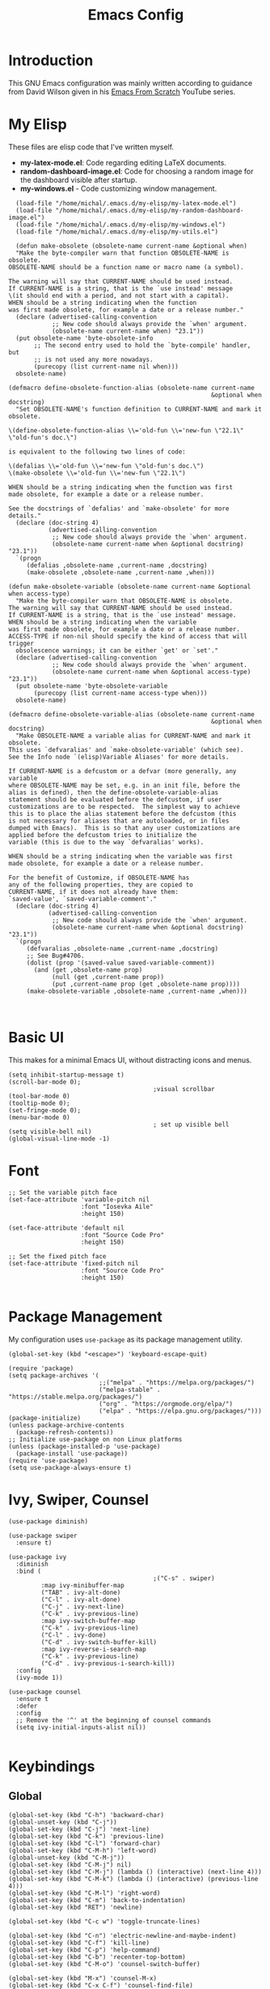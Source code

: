 #+TITLE: Emacs Config
#+PROPERTY: header-args :tangle "~/.emacs.d/init.el"
* Introduction

This GNU Emacs configuration was mainly written according to guidance from David Wilson given in
his [[https://www.youtube.com/watch?v=74zOY-vgkyw&list=PLEoMzSkcN8oPH1au7H6B7bBJ4ZO7BXjSZ&index=1][Emacs From Scratch]] YouTube series.
* My Elisp
These files are elisp code that I've written myself.
- *my-latex-mode.el*: Code regarding editing LaTeX documents.
- *random-dashboard-image.el*: Code for choosing a random image for the dashboard visible after startup.
- *my-windows.el* - Code customizing window management.
#+BEGIN_SRC elisp
    (load-file "/home/michal/.emacs.d/my-elisp/my-latex-mode.el")
    (load-file "/home/michal/.emacs.d/my-elisp/my-random-dashboard-image.el")
    (load-file "/home/michal/.emacs.d/my-elisp/my-windows.el")
    (load-file "/home/michal/.emacs.d/my-elisp/my-utils.el")

    (defun make-obsolete (obsolete-name current-name &optional when)
    "Make the byte-compiler warn that function OBSOLETE-NAME is obsolete.
  OBSOLETE-NAME should be a function name or macro name (a symbol).

  The warning will say that CURRENT-NAME should be used instead.
  If CURRENT-NAME is a string, that is the `use instead' message
  \(it should end with a period, and not start with a capital).
  WHEN should be a string indicating when the function
  was first made obsolete, for example a date or a release number."
    (declare (advertised-calling-convention
              ;; New code should always provide the `when' argument.
              (obsolete-name current-name when) "23.1"))
    (put obsolete-name 'byte-obsolete-info
         ;; The second entry used to hold the `byte-compile' handler, but
         ;; is not used any more nowadays.
         (purecopy (list current-name nil when)))
    obsolete-name)

  (defmacro define-obsolete-function-alias (obsolete-name current-name
                                                          &optional when docstring)
    "Set OBSOLETE-NAME's function definition to CURRENT-NAME and mark it obsolete.

  \(define-obsolete-function-alias \\='old-fun \\='new-fun \"22.1\" \"old-fun's doc.\")

  is equivalent to the following two lines of code:

  \(defalias \\='old-fun \\='new-fun \"old-fun's doc.\")
  \(make-obsolete \\='old-fun \\='new-fun \"22.1\")

  WHEN should be a string indicating when the function was first
  made obsolete, for example a date or a release number.

  See the docstrings of `defalias' and `make-obsolete' for more details."
    (declare (doc-string 4)
             (advertised-calling-convention
              ;; New code should always provide the `when' argument.
              (obsolete-name current-name when &optional docstring) "23.1"))
    `(progn
       (defalias ,obsolete-name ,current-name ,docstring)
       (make-obsolete ,obsolete-name ,current-name ,when)))

  (defun make-obsolete-variable (obsolete-name current-name &optional when access-type)
    "Make the byte-compiler warn that OBSOLETE-NAME is obsolete.
  The warning will say that CURRENT-NAME should be used instead.
  If CURRENT-NAME is a string, that is the `use instead' message.
  WHEN should be a string indicating when the variable
  was first made obsolete, for example a date or a release number.
  ACCESS-TYPE if non-nil should specify the kind of access that will trigger
    obsolescence warnings; it can be either `get' or `set'."
    (declare (advertised-calling-convention
              ;; New code should always provide the `when' argument.
              (obsolete-name current-name when &optional access-type) "23.1"))
    (put obsolete-name 'byte-obsolete-variable
         (purecopy (list current-name access-type when)))
    obsolete-name)

  (defmacro define-obsolete-variable-alias (obsolete-name current-name
                                                          &optional when docstring)
    "Make OBSOLETE-NAME a variable alias for CURRENT-NAME and mark it obsolete.
  This uses `defvaralias' and `make-obsolete-variable' (which see).
  See the Info node `(elisp)Variable Aliases' for more details.

  If CURRENT-NAME is a defcustom or a defvar (more generally, any variable
  where OBSOLETE-NAME may be set, e.g. in an init file, before the
  alias is defined), then the define-obsolete-variable-alias
  statement should be evaluated before the defcustom, if user
  customizations are to be respected.  The simplest way to achieve
  this is to place the alias statement before the defcustom (this
  is not necessary for aliases that are autoloaded, or in files
  dumped with Emacs).  This is so that any user customizations are
  applied before the defcustom tries to initialize the
  variable (this is due to the way `defvaralias' works).

  WHEN should be a string indicating when the variable was first
  made obsolete, for example a date or a release number.

  For the benefit of Customize, if OBSOLETE-NAME has
  any of the following properties, they are copied to
  CURRENT-NAME, if it does not already have them:
  `saved-value', `saved-variable-comment'."
    (declare (doc-string 4)
             (advertised-calling-convention
              ;; New code should always provide the `when' argument.
              (obsolete-name current-name when &optional docstring) "23.1"))
    `(progn
       (defvaralias ,obsolete-name ,current-name ,docstring)
       ;; See Bug#4706.
       (dolist (prop '(saved-value saved-variable-comment))
         (and (get ,obsolete-name prop)
              (null (get ,current-name prop))
              (put ,current-name prop (get ,obsolete-name prop))))
       (make-obsolete-variable ,obsolete-name ,current-name ,when)))


#+END_SRC

* Basic UI
This makes for a minimal Emacs UI, without distracting icons and menus.
#+BEGIN_SRC elisp
  (setq inhibit-startup-message t)
  (scroll-bar-mode 0);
                                          ;visual scrollbar
  (tool-bar-mode 0)
  (tooltip-mode 0);
  (set-fringe-mode 0);
  (menu-bar-mode 0)
                                          ; set up visible bell
  (setq visible-bell nil)
  (global-visual-line-mode -1)
#+END_SRC

* Font
#+BEGIN_SRC elisp
  ;; Set the variable pitch face
  (set-face-attribute 'variable-pitch nil
                      :font "Iosevka Aile"
                      :height 150)

  (set-face-attribute 'default nil
                      :font "Source Code Pro"
                      :height 150)

  ;; Set the fixed pitch face
  (set-face-attribute 'fixed-pitch nil
                      :font "Source Code Pro"
                      :height 150)

#+END_SRC

* Package Management
My configuration uses src_elisp{use-package} as its package management utility.
#+BEGIN_SRC elisp
  (global-set-key (kbd "<escape>") 'keyboard-escape-quit)

  (require 'package)
  (setq package-archives '(
                           ;;("melpa" . "https://melpa.org/packages/")
                           ("melpa-stable" . "https://stable.melpa.org/packages/")
                           ("org" . "https://orgmode.org/elpa/")
                           ("elpa" . "https://elpa.gnu.org/packages/")))
  (package-initialize)
  (unless package-archive-contents
    (package-refresh-contents))
  ;; Initialize use-package on non Linux platforms
  (unless (package-installed-p 'use-package)
    (package-install 'use-package))
  (require 'use-package)
  (setq use-package-always-ensure t)
#+END_SRC

* Ivy, Swiper, Counsel
#+BEGIN_SRC elisp
  (use-package diminish)

  (use-package swiper
    :ensure t)

  (use-package ivy
    :diminish
    :bind (
                                          ;("C-s" . swiper)
           :map ivy-minibuffer-map
           ("TAB" . ivy-alt-done)
           ("C-l" . ivy-alt-done)
           ("C-j" . ivy-next-line)
           ("C-k" . ivy-previous-line)
           :map ivy-switch-buffer-map
           ("C-k" . ivy-previous-line)
           ("C-l" . ivy-done)
           ("C-d" . ivy-switch-buffer-kill)
           :map ivy-reverse-i-search-map
           ("C-k" . ivy-previous-line)
           ("C-d" . ivy-previous-i-search-kill))
    :config
    (ivy-mode 1))

  (use-package counsel
    :ensure t
    :defer
    :config
    ;; Remove the '^' at the beginning of counsel commands
    (setq ivy-initial-inputs-alist nil))

#+END_SRC

* Keybindings
** Global
#+BEGIN_SRC elisp
  (global-set-key (kbd "C-h") 'backward-char)
  (global-unset-key (kbd "C-j"))
  (global-set-key (kbd "C-j") 'next-line)
  (global-set-key (kbd "C-k") 'previous-line)
  (global-set-key (kbd "C-l") 'forward-char)
  (global-set-key (kbd "C-M-h") 'left-word)
  (global-unset-key (kbd "C-M-j"))
  (global-set-key (kbd "C-M-j") nil)
  (global-set-key (kbd "C-M-j") (lambda () (interactive) (next-line 4)))
  (global-set-key (kbd "C-M-k") (lambda () (interactive) (previous-line 4)))
  (global-set-key (kbd "C-M-l") 'right-word)
  (global-set-key (kbd "C-m") 'back-to-indentation)
  (global-set-key (kbd "RET") 'newline)

  (global-set-key (kbd "C-c w") 'toggle-truncate-lines)

  (global-set-key (kbd "C-n") 'electric-newline-and-maybe-indent)
  (global-set-key (kbd "C-f") 'kill-line)
  (global-set-key (kbd "C-p") 'help-command)
  (global-set-key (kbd "C-b") 'recenter-top-bottom)
  (global-set-key (kbd "C-M-o") 'counsel-switch-buffer)

  (global-set-key (kbd "M-x") 'counsel-M-x)
  (global-set-key (kbd "C-x C-f") 'counsel-find-file)
  (global-set-key (kbd "M-y") 'counsel-yank-pop)
  (global-set-key (kbd "<f1> f") 'counsel-describe-function)
  (global-set-key (kbd "<f1> v") 'counsel-describe-variable)
  (global-set-key (kbd "<f1> l") 'counsel-find-library)
  (global-set-key (kbd "<f2> i") 'counsel-info-lookup-symbol)
  (global-set-key (kbd "<f2> u") 'counsel-unicode-char)
  (global-set-key (kbd "<f2> j") 'counsel-set-variable)
  (global-set-key (kbd "C-x b") 'ivy-switch-buffer)
  (global-set-key (kbd "C-c v") 'ivy-push-view)
  (global-set-key (kbd "C-c V") 'ivy-pop-view)
  (global-set-key (kbd "C-c c") 'counsel-compile)
  (global-set-key (kbd "C-c g") 'counsel-git)
  (global-set-key (kbd "C-c j") 'counsel-git-grep)
  (global-set-key (kbd "C-c L") 'counsel-git-log)
  (global-set-key (kbd "C-c k") 'counsel-rg)
  (global-set-key (kbd "C-c m") 'counsel-linux-app)
  (global-set-key (kbd "C-c f") 'counsel-fzf)
  (global-set-key (kbd "C-x l") 'counsel-locate)
  (global-set-key (kbd "C-c J") 'counsel-file-jump)
  (global-set-key (kbd "C-S-o") 'counsel-rhythmbox)
  (global-set-key (kbd "C-c C-r") 'ivy-resume)
  (global-set-key (kbd "C-c b") 'counsel-bookmark)
  (global-set-key (kbd "C-c d") 'counsel-descbinds)
  (global-set-key (kbd "C-c o") 'counsel-outline)
  (global-set-key (kbd "C-c t") 'counsel-load-theme)
  (global-set-key (kbd "C-c F") 'counsel-org-file)

  (global-set-key (kbd "C-t") 'goto-line-preview)

  (global-set-key (kbd "M-<up>") 'move-dup-move-lines-up)
  (global-set-key (kbd "M-<down>") 'move-dup-move-lines-down)
  (global-set-key (kbd "C-M-<up>") 'move-dup-duplicate-up)
  (global-set-key (kbd "C-M-<down>") 'move-dup-duplicate-down)

  (global-set-key (kbd "C-S-c C-S-c") 'mc/edit-lines)
  (global-set-key (kbd "C-.") 'mc/mark-next-like-this)
  (global-set-key (kbd "C-,") 'mc/mark-previous-like-this)
  (global-set-key (kbd "C-c C-,") 'mc/mark-all-like-this)

  (global-set-key (kbd "<escape>") 'keyboard-escape-quit)

  (global-unset-key (kbd "<right>"))
  (global-unset-key (kbd "<left>"))
  (global-unset-key (kbd "<up>"))
  (global-unset-key (kbd "<down>"))
#+END_SRC

** My Elisp
#+BEGIN_SRC elisp
  (global-set-key (kbd "C-x K") 'mm/kill-everything)
  (global-set-key (kbd "M-RET") 'mm/split-window-horizontally-and-focus-vterm)
  (global-set-key (kbd "C-x 2") 'mm/split-window-vertically-and-focus)
  (global-set-key (kbd "C-x 3") 'mm/split-window-horizontally-and-focus)
  (global-set-key (kbd "C-r") 'mm/go-to-saved-point)
  (global-set-key (kbd "C-s") (lambda () (interactive) (mm/save-point-and-fn 'swiper)))
  (global-set-key (kbd "C-M-s") 'mm/save-point)
  (global-set-key (kbd "C-`") 'mm/toggle-vterm-below)
#+END_SRC

** Local
#+BEGIN_SRC elisp
  (define-key emacs-lisp-mode-map (kbd "C-x M-e") 'eval-buffer)

#+END_SRC
* Minor use-package uses
#+BEGIN_SRC elisp
    (require 'multiple-cursors)

    (use-package beacon
      :ensure t)
    (beacon-mode 1)

    (use-package which-key
      :ensure t)
    (which-key-mode 1)
    (use-package ivy-rich
      :ensure t
      :init
      (ivy-rich-mode 1))

    (use-package general
      :config
      (general-evil-setup nil))

    (use-package projectile
      :diminish projectile-mode
      :config (projectile-mode)
      :bind-keymap
      ("C-c p" . projectile-command-map)
      :init
      (when (file-directory-p "~/Programming")
        (setq projectile-project-search-path '("~/Programming")))
      (setq projectile-switch-project-action #'projectile-dired))

    (use-package counsel-projectile
      :config (counsel-projectile-mode))

    (use-package magit
      :commands (magit-status magit-get-current-branch)
      :custom
      (magit-display-buffer-function #'magit-display-buffer-same-window-except-diff-v1))

    (use-package flycheck
      :ensure t)

    (use-package yasnippet
      :ensure t
      :defer
      :config
      (yas-global-mode)
      (use-package yasnippet-snippets
        :ensure t)
      (yas-reload-all))
    (yafolding-mode 1)

    (use-package tree-sitter
      :ensure t)

    (use-package tree-sitter-langs
      :defer
      :ensure t)
    (global-tree-sitter-mode)

    (use-package rainbow-delimiters
      :ensure t)

    (use-package tex
      :ensure auctex
      :defer)

    (use-package pdf-tools
      :defer
      :ensure t)

    (use-package dired-single
      :ensure t)

    (use-package move-dup
      :ensure t)

    (use-package goto-line-preview
      :ensure t)

    (use-package ess
      :ensure t)

#+END_SRC

* Vterm
#+BEGIN_SRC elisp
  (use-package vterm
    :ensure t
    :commands vterm
    :config
    (setq term-prompt-regexp "^[^#$%>\n]*[#$%>] *")
    (setq vterm-max-scrollback 10000))

  ;; Fix broken prompt and completion prompts while running fish shell
  (with-eval-after-load 'vterm(add-hook 'term-exec-hook
                                        (function
                                         (lambda ()
                                           (set-buffer-process-coding-system 'utf-8-unix 'utf-8-unix)))))
#+END_SRC

* Helpful
#+BEGIN_SRC elisp
  (use-package helpful
    :custom
    (counsel-describe-function-function #'helpful-callable)
    (counsel-describe-variable-function #'helpful-variable)
    :bind
    ([remap describe-function] . counsel-describe-function)
    ([remap describe-command] . helpful-command)
    ([remap describe-variable] . counsel-describe-varialbe)
    ([remap describe-key] . helpful-key))

#+END_SRC

* Doom Modeline
#+BEGIN_SRC elisp
  (use-package doom-modeline
    :ensure t
    :init (doom-modeline-mode 1)
    :custom ((doom-modeline-height 30)))
  (setq doom-modeline-indent-info nil)
  (setq doom-modeline-mu4e t)
  (setq doom-modeline--battery-status t)
  (setq doom-modeline-time-icon t)
      (display-battery-mode 1)
#+END_SRC

* Dired
#+BEGIN_SRC elisp
  (use-package dired
    :ensure nil
    :custom ((dired-listing-switches "-agho --group-directories-first")))

  (use-package all-the-icons-dired
    :ensure t
    :hook (dired-mode
           . all-the-icons-dired-mode))

  (setf dired-kill-when-opening-new-dired-buffer t)
#+END_SRC

* Customized Variables
#+BEGIN_SRC elisp
  (custom-set-variables
   ;; custom-set-variables was added by Custom.
   ;; If you edit it by hand, you could mess it up, so be careful.
   ;; Your init file should contain only one such instance.
   ;; If there is more than one, they won't work right.
   '(custom-safe-themes
     '("7a424478cb77a96af2c0f50cfb4e2a88647b3ccca225f8c650ed45b7f50d9525" "991ca4dbb23cab4f45c1463c187ac80de9e6a718edc8640003892a2523cb6259" "da75eceab6bea9298e04ce5b4b07349f8c02da305734f7c0c8c6af7b5eaa9738" "b99e334a4019a2caa71e1d6445fc346c6f074a05fcbb989800ecbe54474ae1b0" "636b135e4b7c86ac41375da39ade929e2bd6439de8901f53f88fde7dd5ac3561" "1a1ac598737d0fcdc4dfab3af3d6f46ab2d5048b8e72bc22f50271fd6d393a00" "251ed7ecd97af314cd77b07359a09da12dcd97be35e3ab761d4a92d8d8cf9a71" "4ff1c4d05adad3de88da16bd2e857f8374f26f9063b2d77d38d14686e3868d8d" default))
   '(package-selected-packages
     '(elfeed multiple-cursors fontaine clang-format mu4e utop merlin tuareg xkcd lsp-java dired-single yafolding org-bullets auctex math-preview pdf-tools latex-math-preview typescript-mode flycheck-rust rainbow-delimiters tree-sitter-langs tree-sitter gruvbox-theme all-the-icons-dired atom-one-dark-theme suscolors-theme subatomic-theme weyland-yutani-theme nano-theme yasnippet-snippets yasnippet vterm dirvish lsp-treemacs lsp-ui helpful company ivy-rich company-box lsp-mode flycheck rustic magit counsel-projectile projectile general dashboard which-key all-the-icons beacon good-scroll doom-themes use-package doom-modeline diminish counsel)))
  (custom-set-faces
   ;; custom-set-faces was added by Custom.
   ;; If you edit it by hand, you could mess it up, so be careful.
   ;; Your init file should contain only one such instance.
   ;; If there is more than one, they won't work right.
   )
#+END_SRC

* Doom Themes
#+BEGIN_SRC elisp
  (use-package doom-themes
    :ensure t
    :config
    ;; Global settings (defaults)
    (setq doom-themes-enable-bold t    ; if nil, bold is universally disabled
          doom-themes-enable-italic t) ; if nil, italics is universally disabled
    (load-theme 'doom-one t))

  ;; Enable flashing mode-line on errors
  ;;(doom-themes-visual-bell-config)
  ;; Enable custom neotree theme (all-the-icons must be installed!)
  ;;(doom-themes-neotree-config)
  ;; or for treemacs users
  ;;(setq doom-themes-treemacs-theme "doom-atom")) ; use "doom-colors" for less minimal icon theme
  ;;(doom-themes-treemacs-config)
  ;; Corrects (and improves) org-mode's native fontification.
  ;;(doom-themes-org-config))
#+END_SRC

* Vanilla Emacs Customizations
#+BEGIN_SRC elisp
  ;; Refresh a file edited outside of emacs
  (global-auto-revert-mode 1)

  (global-subword-mode 1)

  ;; Auto close (), "", {}
  (electric-pair-mode 1)
  (setq electric-pair-pairs
        '(
          (?\" . ?\")
          (?\{ . ?\})))

  (column-number-mode)
  (global-display-line-numbers-mode)

  ;; Disable line numbers in some scenarios
  (dolist (mode '(org-mode-hook
                  term-mode-hook
                  eshell-mode-hook
                  treemacs-mode-hook
                  shell-mode-hook
                  vterm-mode-hook
                  rustic-cargo-run-mode-hook
                  rustic-cargo-test-mode-hook
                  mu4e-headers-mode-hook
                  mu4e-view-mode-hook
                  mu4e-main-mode-hook
                  mu4e-org-mode-hook
                  mu4e-compose-mode-hook
                  eww-mode-hook
                  ))
    (add-hook mode (lambda () (display-line-numbers-mode 0))))

  (setq-default truncate-lines t)
  (delete-selection-mode 1)
  (setq subword-mode 1)

  (setq backup-directory-alist '(("." . "~/.emacs.d/backup"))
        backup-by-copying t    ; Don't delink hardlinks
        version-control t      ; Use version numbers on backups
        delete-old-versions t  ; Automatically delete excess backups
        kept-new-versions 20   ; how many of the newest versions to keep
        kept-old-versions 5    ; and how many of the old
        )

  (setq-default indent-tabs-mode nil)
  (setq ivy-extra-directories nil)


#+END_SRC

* Dashboard
#+BEGIN_SRC elisp
  (use-package dashboard
    :ensure t
    :init
    (progn
      (setq dashboard-center-content t)
      (setq dashboard-banner-logo-title "There is no system but GNU, and Linux is one of its kernels.")
      (setq dashboard-set-file-icons t)
      (setq dashboard-set-heading-icons t)
      (setq dashboard-set-footer nil)
      (setq dashboard-startup-banner (mm/random-dashboard-image-path)))
    :config
    (dashboard-setup-startup-hook)
    (setq initial-buffer-choice (lambda () (get-buffer-create "*dashboard*")))
    (setq dashboard-items '(
                            ;;(recents  . 4)
                            ;;(projects . 3)
                            ;;(agenda . 5)
                            (bookmarks . 3)
                            )))
        ;;(setq dashboard-startup-banner (mm/random-dashboard-image-path)
#+END_SRC

* LSP, Company
#+BEGIN_SRC elisp
  (use-package lsp-mode
    :ensure t
    :commands (lsp lsp-deferred)
    :init
    (setq lsp-keymap-prefix "C-c l")
    :config
    (lsp-enable-which-key-integration t))


  ;; Increase the amount of data which Emacs reads from the process.
  ;; Default value is causing a slowdown, it's too low to handle server responses.
  (setq read-process-output-max (*(* 1024 1024) 3)) ;; 3mb

  (setq lsp-headerline-breadcrumb-segments '(path-up-to-project file symbols))
  (setq lsp-headerline-breadcrumb-enable nil)

  (add-hook 'lsp-mode-hook #'yas-minor-mode-on)
  (add-hook 'lsp-mode-hook #'tree-sitter-hl-mode)
  (with-eval-after-load 'lsp-mode
    (define-key lsp-mode-map (kbd "C-c l = =") 'mm/match-lsp-formatting))

  ;; Better completions
  (use-package company
    :ensure t
    :after lsp-mode
    :hook (lsp-mode . company-mode)
    :bind (:map company-active-map
                ("<tab>" . company-complete-selection))
    (:map lsp-mode-map
          ("<tab>" . company-indent-or-complete-common))
    :custom
    (company-minimum-prefix-length 1)
    (company-idle-delay 0.0))
  (setq company-tooltip-maximum-width 60)
  (setq company-tooltip-margin 3)

  ;; Better looking completions
  (use-package company-box
    :ensure t
    :hook (company-mode . company-box-mode))
  (setq company-box-doc-enable nil)

  (use-package lsp-ui
    :hook (lsp-mode . lsp-ui-mode)
    :config
    (setq lsp-ui-doc-enable t)
    (setq lsp-ui-doc-position 'bottom))

  (use-package lsp-treemacs
    :after lsp)
  (treemacs-project-follow-mode t)
  (setq treemacs--project-follow-delay 0.1)

  (with-eval-after-load 'lsp-mode
    (yas-global-mode))

  (with-eval-after-load 'lsp-language-id-configuration
    (add-to-list 'lsp-language-id-configuration '(".*\\.R$" . "r"))
    (add-to-list 'lsp-language-id-configuration '(ess-mode . "r")))

  (with-eval-after-load 'lsp-mode
    (lsp-register-client (make-lsp-client :new-connection
                                          (lsp-stdio-connection '("R" "--slave" "-e" "languageserver::run()"))
                                          :major-modes '(ess-r-mode inferior-ess-r-mode ess-mode)
                                          :server-id 'lsp-R)))
#+END_SRC

* Programming Languages Setup
** Rust
#+BEGIN_SRC elisp
  (use-package rustic
    :ensure t
    :hook (rustic-mode . lsp-deferred)
    :hook (rustic-mode . tree-sitter-hl-mode)
    :config
    (require 'lsp-rust)
    (setq lsp-rust-analyzer-completion-add-call-parenthesis t))
#+END_SRC

** JavaScript/TypeScript
#+BEGIN_SRC elisp
    (use-package typescript-mode
      :mode "\\.ts\\'"
      :mode "\\.js\\'"
      :hook (typescript-mode . tree-sitter-hl-mode)
      :config
      (setq typescript-indent-level 2)
      (setq js-indent-level 2)
      (add-hook 'js-mode-hook 'lsp)
      (add-hook 'typescript-mode-hook 'lsp))

#+END_SRC

** C/C++
#+BEGIN_SRC elisp
  (add-hook 'c-mode-hook 'lsp)
  (add-hook 'c-mode-hook 'tree-sitter-hl-mode)
  (setq-default c-basic-offset 4)
  (add-hook 'c++-mode-hook 'rebind)
  (add-hook 'c++-mode-hook 'tree-sitter-hl-mode)
  (add-hook 'c++-mode-hook 'lsp)
  (setq-default c++-basic-offset 4)

  (use-package clang-format
    :ensure t)
  (setq-default clang-format-fallback-style "WebKit")
#+END_SRC

** Java
#+BEGIN_SRC elisp
  (use-package lsp-java
    :hook java-mode-hook)
  (add-hook 'java-mode-hook 'tree-sitter-hl-mode)
  (add-hook 'java-mode-hook 'lsp)
#+END_SRC

** LaTeX
#+BEGIN_SRC elisp
  (add-hook 'LaTeX-mode-hook
            (local-set-key (kbd "C-c C-. M-c") 'mm/latex-compile)
            (local-set-key (kbd "C-c C-. M-v") 'mm/latex-compile-and-view)
            (lambda () (local-unset-key (kbd "C-j"))))
  (setq TeX-auto-save t)
  (setq TeX-parse-self t) 
  (add-hook 'tex-mode-hook 'lsp)
#+END_SRC

** OCaml
#+BEGIN_SRC elisp
  ;; ## added by OPAM user-setup for emacs / base ## 56ab50dc8996d2bb95e7856a6eddb17b ## you can edit, but keep this line
  ;;(require 'opam-user-setup "~/.emacs.d/opam-user-setup.el")
  ;; ## end of OPAM user-setup addition for emacs / base ## keep this line

#+END_SRC
** Emacs Lisp
#+BEGIN_SRC elisp
  (add-hook 'emacs-lisp-mode-hook 'company-mode)
  (add-hook 'emacs-lisp-mode-hook 'rainbow-delimiters-mode)
#+END_SRC
** Go
#+BEGIN_SRC elisp
  (use-package go-mode
    :ensure t)
  (add-hook 'go-mode-hook 'lsp)
  (add-hook 'go-mode-hook (lambda () (setq tab-width 4)))
#+END_SRC
* Org
#+BEGIN_SRC elisp
  (defun mm/org-mode-setup ()
    (setq org-startup-indented t)
    (org-indent-mode)
    (variable-pitch-mode 1) ;;enable a non-monospace font
    (auto-fill-mode 0)
    (visual-line-mode 1))

  (use-package org
    :ensure t
    :hook (org-mode . mm/org-mode-setup)
    :config
    (setq org-ellipsis " ⏷"
          org-hide-emphasis-markers nil))

  (use-package org-bullets
    :ensure t
    :after org
    :hook (org-mode . org-bullets-mode)
    :custom
    (org-bullets-bullet-list '("◉" "○" "●" "○" "●" "○" "●")))

  (require 'org-indent)

  (set-face-attribute 'org-document-title nil :font "Iosevka Aile" :weight 'bold :height 1.3)
  (with-eval-after-load 'org-faces
    (dolist (face '((org-level-1 . 1.25)
                    (org-level-2 . 1.15)
                    (org-level-3 . 1.05)
                    (org-level-4 . 1.0)
                    (org-level-5 . 1.0)
                    (org-level-6 . 1.0)
                    (org-level-7 . 1.1)
                    (org-level-8 . 1.1)))
      (set-face-attribute (car face) nil
                          :font "Iosevka Aile"
                          :height (cdr face))
      ;; Ensure that anything that should be fixed-pitch in Org files appears that way
      (set-face-attribute 'org-block nil :foreground nil :inherit 'fixed-pitch)
      (set-face-attribute 'org-table nil  :inherit 'fixed-pitch)
      (set-face-attribute 'org-formula nil  :inherit 'fixed-pitch)
      (set-face-attribute 'org-code nil   :inherit '(shadow fixed-pitch))
      (set-face-attribute 'org-indent nil :inherit '(org-hide fixed-pitch))
      (set-face-attribute 'org-verbatim nil :inherit '(shadow fixed-pitch))
      (set-face-attribute 'org-special-keyword nil :inherit '(font-lock-comment-face fixed-pitch))
      (set-face-attribute 'org-meta-line nil :inherit '(font-lock-comment-face fixed-pitch))
      (set-face-attribute 'org-checkbox nil :inherit 'fixed-pitch)
      ))

  (defun mm/org-mode-visual-fill ()
    (setq visual-fill-column-width 100
          visual-fill-column-center-text t)
    (visual-fill-column-mode 1))

  (use-package visual-fill-column
    :ensure t
    :hook (org-mode . mm/org-mode-visual-fill))

  (use-package org-download
    :ensure t
    :hook org-mode-hook)

  (add-hook 'org-mode-hook
            (lambda () (local-set-key (kbd "C-j") nil)))

  (with-eval-after-load 'org-mode-map (define-key org-mode-map (kbd "C-j") nil))

  (setq agenda-dirs '("~/Semester-4" "~/Documents/org"))
  (setq org-agenda-files (-flatten-n 1 (mapcar (lambda (dir) (directory-files-recursively dir "\\.org$" nil nil t)) agenda-dirs)))

  (setq org-agenda-start-with-log-mode t)
  (setq org-log-done 'time)
  (setq org-log-into-drawer t)

  (setq org-todo-keywords
        '((sequence "TODO(t)" "NEXT(n)" "|" "DONE(d!)")))

  (setq org-tag-alist
        '((:startgroup)
          ;; Put mutually exclusive tags here
          (:endgroup)
          ("@home" . ?H)
          ("@work" . ?W)
          ("@put" . ?p)
          ("note" . ?n)
          ("idea" . ?i)))

  ;; Configure custom agenda views
  (setq org-agenda-custom-commands
        '(("d" "Dashboard"
           ((agenda "" ((org-deadline-warning-days 14)))
            (todo "NEXT"
                  ((org-agenda-overriding-header "Next Tasks")))
            (tags-todo "agenda/ACTIVE" ((org-agenda-overriding-header "Active Projects")))))

          ("n" "Next Tasks"
           ((todo "NEXT"
                  ((org-agenda-overriding-header "Next Tasks")))))

          ("p" "PUT Tasks" tags-todo "+put")

          ;; Low-effort next actions
          ("e" tags-todo "+TODO=\"NEXT\"+Effort<15&+Effort>0"
           ((org-agenda-overriding-header "Low Effort Tasks")
            (org-agenda-max-todos 20)
            (org-agenda-files org-agenda-files)))

          ("w" "Workflow Status"
           ((todo "WAIT"
                  ((org-agenda-overriding-header "Waiting on External")
                   (org-agenda-files org-agenda-files)))
            (todo "REVIEW"
                  ((org-agenda-overriding-header "In Review")
                   (org-agenda-files org-agenda-files)))
            (todo "PLAN"
                  ((org-agenda-overriding-header "In Planning")
                   (org-agenda-todo-list-sublevels nil)
                   (org-agenda-files org-agenda-files)))
            (todo "BACKLOG"
                  ((org-agenda-overriding-header "Project Backlog")
                   (org-agenda-todo-list-sublevels nil)
                   (org-agenda-files org-agenda-files)))
            (todo "READY"
                  ((org-agenda-overriding-header "Ready for Work")
                   (org-agenda-files org-agenda-files)))
            (todo "ACTIVE"
                  ((org-agenda-overriding-header "Active Projects")
                   (org-agenda-files org-agenda-files)))
            (todo "COMPLETED"
                  ((org-agenda-overriding-header "Completed Projects")
                   (org-agenda-files org-agenda-files)))
            (todo "CANC"
                  ((org-agenda-overriding-header "Cancelled Projects")
                   (org-agenda-files org-agenda-files)))))))


#+END_SRC
* org-roam
#+BEGIN_SRC elisp

  (use-package org-roam
    :ensure t
    :custom
    (org-roam-directory "~/Documents/RoamNotes")
    :bind (("C-c n l" . org-roam-buffer-toggle)
           ("C-c n f" . org-roam-node-find)
           ("C-c n i" . org-roam-node-insert))
    :config
    (org-roam-setup))

#+END_SRC

* mu4e
#+BEGIN_SRC elisp
  (add-to-list 'load-path "/usr/share/emacs/site-lisp/mu4e")

  (require 'mu4e)

  (setq mail-user-agent 'mu4e-user-agent)

  (setq mu4e-sent-folder   "/sent")
  (setq mu4e-drafts-folder "/drafts")
  (setq mu4e-trash-folder  "/trash")

  (setq   mu4e-maildir-shortcuts
          '((:maildir "/archive" :key ?a)
            (:maildir "/inbox"   :key ?i)
            (:maildir "/work"    :key ?w)
            (:maildir "/sent"    :key ?s)))

  (setq mu4e-get-mail-command "offlineimap")
  (setq mu4e-compose-reply-to-address "michal.milek@student.put.poznan.pl"
        user-mail-address "michal.milek@student.put.poznan.pl"
        user-full-name  "Michał Miłek")
  (setq mu4e-compose-signature
        "Michał Miłek\nhttp://www.put.poznan.pl\n")
  (setq mu4e-compose-signature-auto-include nil)


  ;; smtp mail setting; these are the same that `gnus' uses.
  (setq
   message-send-mail-function   'smtpmail-send-it
   smtpmail-default-smtp-server "poczta.student.put.poznan.pl"
   smtpmail-smtp-server         "poczta.student.put.poznan.pl"
   smtpmail-local-domain        "student.put.poznan.pl"
   smtpmail-smtp-service        587
   )

  (setq mu4e-use-fancy-chars nil)
  (setq mu4e-view-show-images t)
  (setq mu4e-update-interval 600)

  (use-package mu4e-alert
    :ensure t)
#+END_SRC

* Elfeed
#+BEGIN_SRC elisp

  (use-package elfeed
    :ensure t
    :defer)
  (setq elfeed-feeds
        '(
          "https://blog.rust-lang.org/feed.xml"
          ;;"http://www.reddit.com/r/emacs/.rss"
          "http://blogs.law.harvard.edu/tech/rss"
          "https://sachachua.com/blog/category/emacs-news/feed/"
          ))
#+END_SRC

* Other
#+BEGIN_SRC elisp
  (shell-command "/usr/bin/xmodmap /home/michal/.Xmodmap")
#+END_SRC

* Keyfreq
#+BEGIN_SRC elisp
  (use-package keyfreq
    :ensure t)
  (keyfreq-mode 1)
  (keyfreq-autosave-mode 1)
  (setq keyfreq-excluded-commands
        '(self-insert-command
          lsp-ui-doc--handle-mouse-movement
          mwheel-scroll
          ;;forward-char
          ;;backward-char
          ;;previous-line
          ;;next-line
          ))
#+END_SRC
